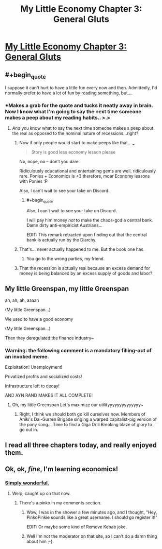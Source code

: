 #+TITLE: My Little Economy Chapter 3: General Gluts

* [[http://www.fimfiction.net/story/189965/3/my-little-economy-economics-is-science/general-gluts][My Little Economy Chapter 3: General Gluts]]
:PROPERTIES:
:Score: 11
:DateUnix: 1400992368.0
:END:

** #+begin_quote
  I suppose it can't hurt to have a little fun every now and then. Admittedly, I'd normally prefer to have a lot of fun by reading something, but....
#+end_quote
:PROPERTIES:
:Author: traverseda
:Score: 5
:DateUnix: 1400996326.0
:END:

*** *Makes a grab for the quote and tucks it neatly away in brain. Now I know what I'm going to say the next time someone makes a peep about my reading habits.. >.>
:PROPERTIES:
:Author: _brightwing
:Score: 3
:DateUnix: 1401033550.0
:END:

**** /And/ you know what to say the next time someone makes a peep about the real as opposed to the nominal nature of recessions...right?
:PROPERTIES:
:Score: 3
:DateUnix: 1401063453.0
:END:

***** Now if only people would start to make peeps like that.. ._.

#+begin_quote
  Story is good less economy lesson please
#+end_quote

No, nope, no -- don't you dare.

Ridiculously educational and entertaining gems are well, ridiculously rare. Ponies + Economics is <3 therefore, moar Economy lessons with Ponies :P

Also, I can't wait to see your take on Discord.
:PROPERTIES:
:Author: _brightwing
:Score: 7
:DateUnix: 1401095693.0
:END:

****** #+begin_quote
  Also, I can't wait to see your take on Discord.
#+end_quote

I will pay him money /not/ to make the chaos-god a central bank. Damn dirty anti-empiricist Austrians...

EDIT: This remark retracted upon finding out that the central bank is actually run by the Diarchy.
:PROPERTIES:
:Score: 2
:DateUnix: 1401120121.0
:END:


***** That's... never actually happened to me. But the book one has.
:PROPERTIES:
:Author: traverseda
:Score: 3
:DateUnix: 1401079146.0
:END:

****** You go to the wrong parties, my friend.
:PROPERTIES:
:Score: 5
:DateUnix: 1401144336.0
:END:


***** That the recession is actually real because an excess demand for money is being balanced by an excess supply of goods and labor?
:PROPERTIES:
:Score: 1
:DateUnix: 1401258561.0
:END:


** My little Greenspan, my little Greenspan

ah, ah, ah, aaaah

(My little Greenspan...)

We used to have a good economy

(My little Greenspan...)

Then they deregulated the finance industry~
:PROPERTIES:
:Author: Askspencerhill
:Score: 4
:DateUnix: 1401166255.0
:END:

*** *Warning: the following comment is a mandatory filling-out of an invoked meme.*

Exploitation! Unemployment!

Privatized profits and socialized costs!

Infrastructure left to decay!

AND AYN RAND MAKES IT ALL COMPLETE!
:PROPERTIES:
:Score: 3
:DateUnix: 1401258729.0
:END:

**** Oh, my little Greenspan Let's maximize our utilityyyyyyyyyyyyyy~
:PROPERTIES:
:Author: Askspencerhill
:Score: 2
:DateUnix: 1402468245.0
:END:

***** Right, I think we should both go kill ourselves now. Members of Aniki's Dai-Gurren Brigade singing a warped capitalist-pig version of the pony song... Time to find a Giga Drill Breaking blaze of glory to go out in.
:PROPERTIES:
:Score: 2
:DateUnix: 1402469969.0
:END:


** I read all three chapters today, and really enjoyed them.
:PROPERTIES:
:Author: alexanderwales
:Score: 3
:DateUnix: 1401253396.0
:END:


** Ok, ok, /fine/, I'm learning economics!
:PROPERTIES:
:Score: 3
:DateUnix: 1401120322.0
:END:

*** [[http://www.youtube.com/watch?v=pyAjB288ukA][Simply wonderful.]]
:PROPERTIES:
:Score: 1
:DateUnix: 1401122188.0
:END:

**** Welp, caught up on that now.
:PROPERTIES:
:Score: 1
:DateUnix: 1401137733.0
:END:

***** There's a pinko in my comments section.
:PROPERTIES:
:Score: 1
:DateUnix: 1401144423.0
:END:

****** Wow, I was in the shower a few minutes ago, and I thought, "Hey, PinkoPinkie sounds like a great username. I should go register it!"

EDIT: Or maybe some kind of Remove Kebab joke.
:PROPERTIES:
:Score: 3
:DateUnix: 1401165975.0
:END:


****** Well I'm not the moderator on that site, so I can't do a damn thing about him ;-).
:PROPERTIES:
:Score: 1
:DateUnix: 1401163871.0
:END:
